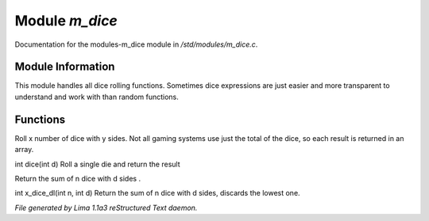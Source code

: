 Module *m_dice*
****************

Documentation for the modules-m_dice module in */std/modules/m_dice.c*.

Module Information
==================

This module handles all dice rolling functions. Sometimes dice expressions
are just easier and more transparent to understand and work with than random functions.

Functions
=========
.. c:function:: int *roll_dice(int num_dice, int num_sides)

Roll x number of dice with y sides.
Not all gaming systems use just the total of the dice, so each result is
returned in an array.


.. c:function:: int dice(int d)

int dice(int d)
Roll a single die and return the result


.. c:function:: int x_dice(int n, int d)

Return the sum of n dice with d sides .


.. c:function:: int x_dice_dl(int n, int d)

int x_dice_dl(int n, int d)
Return the sum of n dice with d sides, discards the lowest one.



*File generated by Lima 1.1a3 reStructured Text daemon.*
